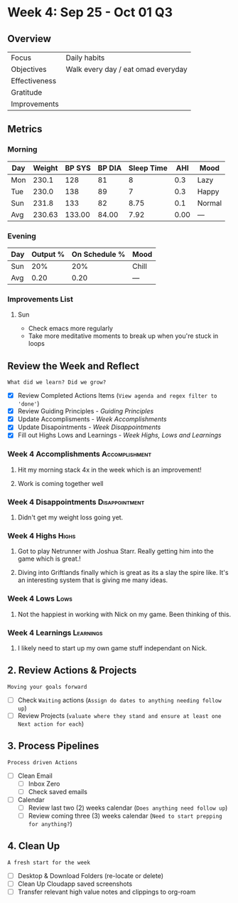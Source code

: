 #+Filetags: :SEP: :2023:
* Week 4: Sep 25 - Oct 01                                                :Q3:
** Overview
#+NAME: Week 4 Overview
|---------------+------------------------------------|
| Focus         | Daily habits                       |
| Objectives    | Walk every day / eat omad everyday |
|---------------+------------------------------------|
| Effectiveness |                                    |
| Gratitude     |                                    |
|---------------+------------------------------------|
| Improvements  |                                    |
|---------------+------------------------------------|

** Metrics
*** Morning
#+Name: Health
| Day | Weight | BP SYS | BP DIA | Sleep Time |  AHI | Mood   |
|-----+--------+--------+--------+------------+------+--------|
| Mon |  230.1 |    128 |     81 |          8 |  0.3 | Lazy   |
| Tue |  230.0 |    138 |     89 |          7 |  0.3 | Happy  |
| Sun |  231.8 |    133 |     82 |       8.75 |  0.1 | Normal |
|-----+--------+--------+--------+------------+------+--------|
| Avg | 230.63 | 133.00 |  84.00 |       7.92 | 0.00 | ---    |
#+TBLFM: @$2..$5=vmean(@I..@II);%.2f

*** Evening
#+Name: Evening
| Day | Output % | On Schedule % | Mood  |
|-----+----------+---------------+-------|
| Sun |      20% |           20% | Chill |
|-----+----------+---------------+-------|
| Avg |     0.20 |          0.20 | ---   |
#+TBLFM: @$2..$3=vmean(@I..@II);%.2f

*** Improvements List
**** Sun
- Check emacs more regularly
- Take more meditative moments to break up when you're stuck in loops

** Review the Week and Reflect
=What did we learn? Did we grow?=
- [X] Review Completed Actions Items (~View agenda and regex filter to 'done'~)
- [X] Review Guiding Principles - [[*Guiding Principles][Guiding Principles]]
- [X] Update Accomplisments - [[*Week  Accomplishments][Week  Accomplishments]]
- [X] Update Disapointments - [[*Week  Disappointments][Week  Disappointments]]
- [X] Fill out Highs Lows and Learnings -  [[* Week  Highs, Lows and Learnings][Week  Highs, Lows and Learnings]]
*** Week 4 Accomplishments                                :Accomplishment:
**** Hit my morning stack 4x in the week which is an improvement!
**** Work is coming together well
*** Week 4 Disappointments                                :Disappointment:
**** Didn't get my weight loss going yet.

*** Week 4 Highs                                                   :Highs:
**** Got to play Netrunner with Joshua Starr. Really getting him into the game which is great.!
**** Diving into Griftlands finally which is great as its a slay the spire like. It's an interesting system that is giving me many ideas. 

*** Week 4 Lows                                                     :Lows:
**** Not the happiest in working with Nick on my game. Been thinking of this. 
*** Week 4 Learnings                                           :Learnings:
**** I likely need to start up my own game stuff independant on Nick. 

** 2. Review Actions & Projects
=Moving your goals forward=
- [ ] Check ~Waiting~ actions (~Assign do dates to anything needing follow up~)
- [ ] Review Projects (~valuate where they stand and ensure at least one Next action for each~)
  
** 3. Process Pipelines
=Process driven Actions=
- [ ] Clean Email
  - [ ] Inbox Zero
  - [ ] Check saved emails
    
- [ ] Calendar
  - [ ] Review last two (2) weeks calendar (~Does anything need follow up~)
  - [ ] Review coming three (3) weeks calendar (~Need to start prepping for anything?~)
    
** 4. Clean Up
=A fresh start for the week=
- [ ] Desktop & Download Folders (re-locate or delete)
- [ ] Clean Up Cloudapp saved screenshots
- [ ] Transfer relevant high value notes and clippings to org-roam





